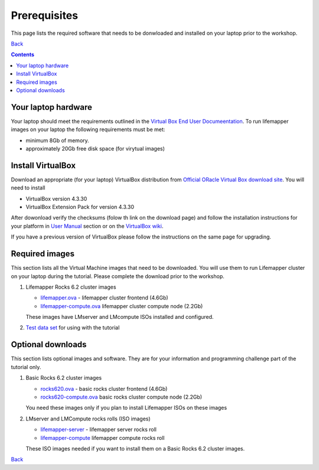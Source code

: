 
.. highlight:: rest

Prerequisites
==============
This page lists the required software that needs to be donwloaded and
installed on your laptop prior to the workshop. 

`Back`_

.. contents::

Your laptop hardware
----------------------------
Your laptop should meet the requirements outlined in the
`Virtual Box End User Documeentation <https://www.virtualbox.org/wiki/End-user_documentation>`_.
To run lifemapper images on your laptop the following requirements must be met:

+ minimum 8Gb of memory. 
+ approximately 20Gb free disk space (for virytual images)

Install VirtualBox
--------------------
Download an appropriate  (for your laptop) VirtualBox distribution 
from `Official ORacle Virtual Box download site
<https://www.virtualbox.org/wiki/Download_Old_Builds_4_3>`_.
You will need to install  

+ VirtualBox version 4.3.30
+ VirtualBox Extension Pack for version 4.3.30

After dowonload verify the checksums (folow th link on the download page) and
follow the installation instructions for your platform in `User Manual <https://www.virtualbox.org/wiki/Downloads>`_ 
section or on the `VirtualBox wiki <https://www.virtualbox.org/manual/ch01.html#intro-installing>`_. 

If you have a previous version of VirtualBox please follow the instructions
on the same page for upgrading.

Required images
----------------
This section lists all the Virtual Machine images that need to be downloaded. 
You will use them to run Lifemapper cluster on your laptop during the tutorial. 
Please complete the download prior to the workshop.

#. Lifemapper Rocks 6.2 cluster images 

   + `lifemapper.ova <link available soon>`_ - lifemapper cluster frontend (4.6Gb)
   + `lifemapper-compute.ova  <link available soon>`_ lifemapper cluster compute node (2.2Gb)

   These images have LMserver and LMcompute ISOs installed  and configured.

#. `Test data set <link available soon>`_ for using with the tutorial

Optional downloads
-------------------

This section lists optional images and software. They are for your information 
and programming challenge part of the tutorial only.

#. Basic Rocks 6.2 cluster images 

   + `rocks620.ova <link available soon>`_ - basic rocks cluster frontend  (4.6Gb)
   + `rocks620-compute.ova  <link available soon>`_ basic rocks cluster compute node (2.2Gb)

   You need these images only if you plan to install Lifemapper ISOs on
   these images

#. LMserver and LMCompute rocks rolls (ISO images) 

   + `lifemapper-server <link available soon>`_ - lifemapper server rocks roll 
   + `lifemapper-compute <link available soon>`_ lifemapper compute rocks roll

   These ISO images needed if you want to install them on a Basic Rocks 6.2
   cluster images. 

`Back`_ 

.. _Back : README.rst


